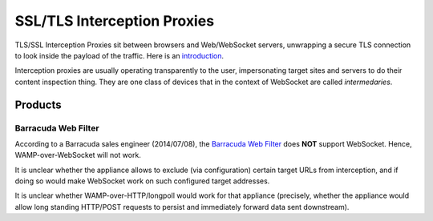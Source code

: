 SSL/TLS Interception Proxies
============================

TLS/SSL Interception Proxies sit between browsers and Web/WebSocket
servers, unwrapping a secure TLS connection to look inside the payload
of the traffic. Here is an
`introduction <http://www.secureworks.com/cyber-threat-intelligence/threats/transitive-trust/>`__.

Interception proxies are usually operating transparently to the user,
impersonating target sites and servers to do their content inspection
thing. They are one class of devices that in the context of WebSocket
are called *intermedaries*.

Products
--------

Barracuda Web Filter
~~~~~~~~~~~~~~~~~~~~

According to a Barracuda sales engineer (2014/07/08), the `Barracuda Web
Filter <https://www.barracuda.com/products/webfilter>`__ does **NOT**
support WebSocket. Hence, WAMP-over-WebSocket will not work.

It is unclear whether the appliance allows to exclude (via
configuration) certain target URLs from interception, and if doing so
would make WebSocket work on such configured target addresses.

It is unclear whether WAMP-over-HTTP/longpoll would work for that
appliance (precisely, whether the appliance would allow long standing
HTTP/POST requests to persist and immediately forward data sent
downstream).
